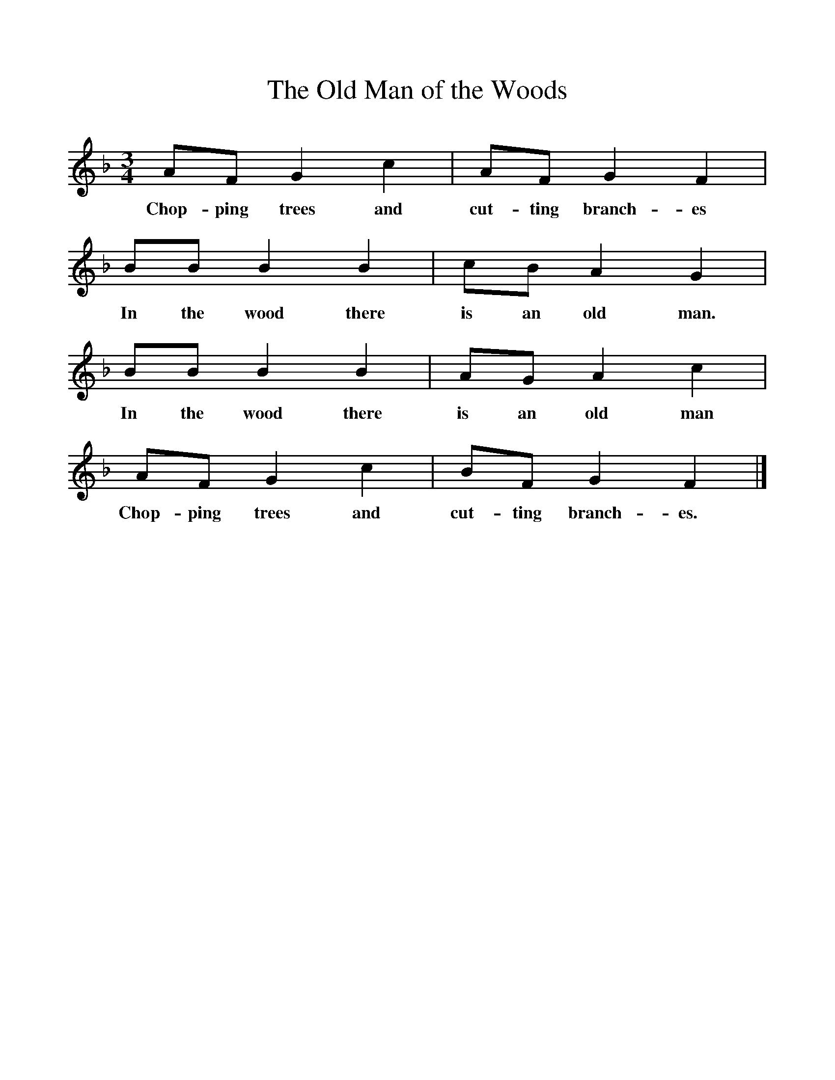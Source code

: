%%scale 1
X:1     %Music
T:The Old Man of the Woods
B:Singing Together, Autumn 1970, BBC Publications
F:http://www.folkinfo.org/songs
M:3/4     %Meter
L:1/8     %
K:F
AF G2 c2 |AF G2 F2 |BB B2 B2 |cB A2 G2 |
w:Chop-ping trees and cut-ting branch-es In the wood there is an old man. 
BB B2 B2 |AG A2 c2 |AF G2 c2 |BF G2 F2 |]
w:In the wood there is an old man Chop-ping trees and cut-ting branch-es. 